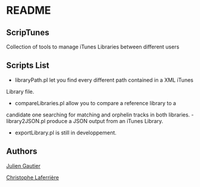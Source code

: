 * README

** ScripTunes

Collection of tools to manage iTunes Libraries between different users

** Scripts List 

- libraryPath.pl let you find every different path contained in a XML iTunes
Library file.
- compareLibraries.pl allow you to compare a reference library to a
candidate one searching for matching and orphelin tracks in both
libraries.
-library2JSON.pl produce a JSON output from an iTunes Library.
- exportLibrary.pl is still in developpement.

** Authors

[[mailto:rampeur+github@gmail.com][Julien Gautier]]

[[mailto:christophe.laferriere+github@gmail.com][Christophe Laferrière]]


